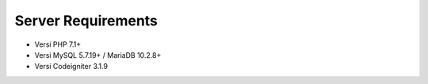 *******************
Server Requirements
*******************

- Versi PHP 7.1+
- Versi MySQL 5.7.19+ / MariaDB 10.2.8+
- Versi Codeigniter 3.1.9